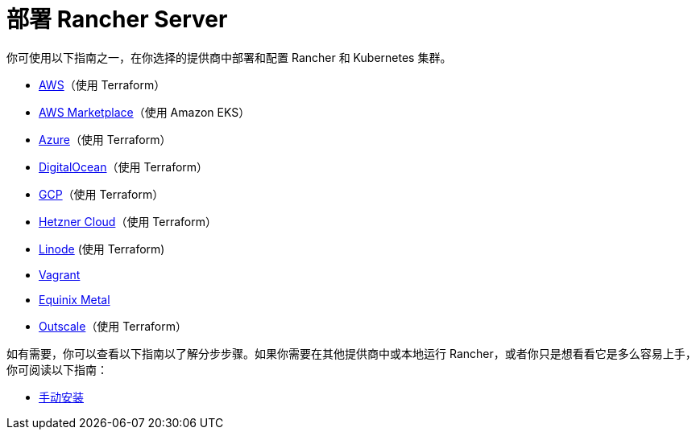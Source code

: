 = 部署 Rancher Server

你可使用以下指南之一，在你选择的提供商中部署和配置 Rancher 和 Kubernetes 集群。

* xref:aws.adoc[AWS]（使用 Terraform）
* xref:aws-marketplace.adoc[AWS Marketplace]（使用 Amazon EKS）
* xref:azure.adoc[Azure]（使用 Terraform）
* xref:digitalocean.adoc[DigitalOcean]（使用 Terraform）
* xref:gcp.adoc[GCP]（使用 Terraform）
* xref:hetzner-cloud.adoc[Hetzner Cloud]（使用 Terraform）
* xref:linode.adoc[Linode] (使用 Terraform)
* xref:vagrant.adoc[Vagrant]
* xref:equinix-metal.adoc[Equinix Metal]
* xref:outscale-qs.adoc[Outscale]（使用 Terraform）

如有需要，你可以查看以下指南以了解分步步骤。如果你需要在其他提供商中或本地运行 Rancher，或者你只是想看看它是多么容易上手，你可阅读以下指南：

* xref:helm-cli.adoc[手动安装]
